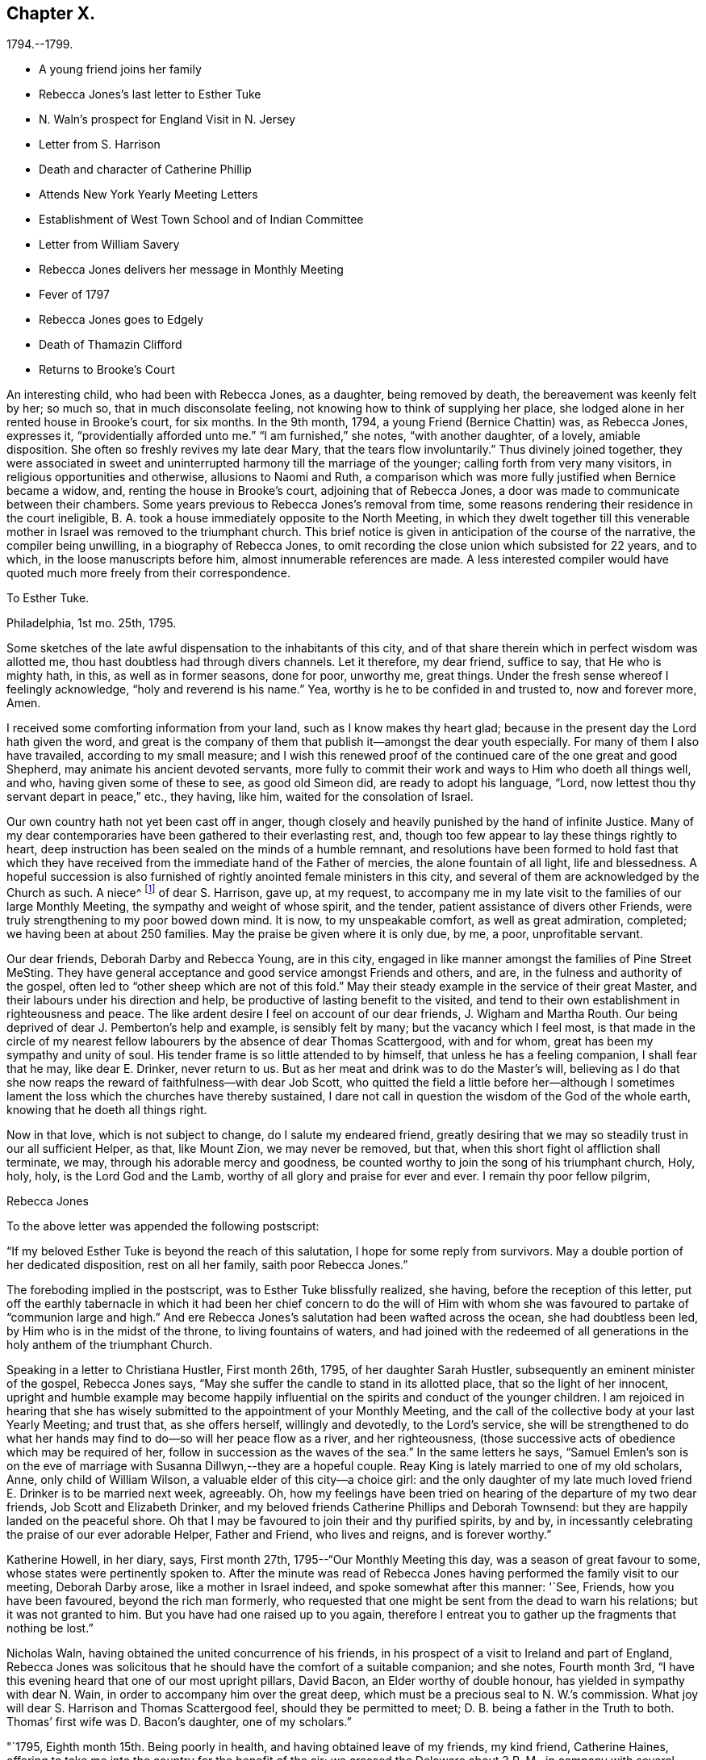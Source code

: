 == Chapter X.

[.chapter-subtitle--blurb]
1794.--1799.

[.chapter-synopsis]
* A young friend joins her family
* Rebecca Jones`'s last letter to Esther Tuke
* N. Waln`'s prospect for England Visit in N. Jersey
* Letter from S. Harrison
* Death and character of Catherine Phillip
* Attends New York Yearly Meeting Letters
* Establishment of West Town School and of Indian Committee
* Letter from William Savery
* Rebecca Jones delivers her message in Monthly Meeting
* Fever of 1797
* Rebecca Jones goes to Edgely
* Death of Thamazin Clifford
* Returns to Brooke`'s Court

An interesting child, who had been with Rebecca Jones, as a daughter,
being removed by death, the bereavement was keenly felt by her; so much so,
that in much disconsolate feeling, not knowing how to think of supplying her place,
she lodged alone in her rented house in Brooke`'s court, for six months.
In the 9th month, 1794, a young Friend (Bernice Chattin) was, as Rebecca Jones,
expresses it, "`providentially afforded unto me.`"
"`I am furnished,`" she notes, "`with another daughter, of a lovely, amiable disposition.
She often so freshly revives my late dear Mary, that the tears flow involuntarily.`"
Thus divinely joined together,
they were associated in sweet and uninterrupted harmony till the marriage of the younger;
calling forth from very many visitors, in religious opportunities and otherwise,
allusions to Naomi and Ruth,
a comparison which was more fully justified when Bernice became a widow, and,
renting the house in Brooke`'s court, adjoining that of Rebecca Jones,
a door was made to communicate between their chambers.
Some years previous to Rebecca Jones`'s removal from time,
some reasons rendering their residence in the court ineligible,
B+++.+++ A. took a house immediately opposite to the North Meeting,
in which they dwelt together till this venerable mother
in Israel was removed to the triumphant church.
This brief notice is given in anticipation of the course of the narrative,
the compiler being unwilling, in a biography of Rebecca Jones,
to omit recording the close union which subsisted for 22 years, and to which,
in the loose manuscripts before him, almost innumerable references are made.
A less interested compiler would have quoted much more freely from their correspondence.

[.embedded-content-document.letter]
--

[.letter-heading]
To Esther Tuke.

[.signed-section-context-open]
Philadelphia, 1st mo. 25th, 1795.

Some sketches of the late awful dispensation to the inhabitants of this city,
and of that share therein which in perfect wisdom was allotted me,
thou hast doubtless had through divers channels.
Let it therefore, my dear friend, suffice to say, that He who is mighty hath, in this,
as well as in former seasons, done for poor, unworthy me, great things.
Under the fresh sense whereof I feelingly acknowledge, "`holy and reverend is his name.`"
Yea, worthy is he to be confided in and trusted to, now and forever more, Amen.

I received some comforting information from your land,
such as I know makes thy heart glad;
because in the present day the Lord hath given the word,
and great is the company of them that publish it--amongst the dear youth especially.
For many of them I also have travailed, according to my small measure;
and I wish this renewed proof of the continued care of the one great and good Shepherd,
may animate his ancient devoted servants,
more fully to commit their work and ways to Him who doeth all things well, and who,
having given some of these to see, as good old Simeon did,
are ready to adopt his language, "`Lord,
now lettest thou thy servant depart in peace,`" etc., they having, like him,
waited for the consolation of Israel.

Our own country hath not yet been cast off in anger,
though closely and heavily punished by the hand of infinite Justice.
Many of my dear contemporaries have been gathered to their everlasting rest, and,
though too few appear to lay these things rightly to heart,
deep instruction has been sealed on the minds of a humble remnant,
and resolutions have been formed to hold fast that which they
have received from the immediate hand of the Father of mercies,
the alone fountain of all light, life and blessedness.
A hopeful succession is also furnished of rightly anointed female ministers in this city,
and several of them are acknowledged by the Church as such.
A niece^
footnote:[Jane Snowdon.]
of dear S. Harrison, gave up, at my request,
to accompany me in my late visit to the families of our large Monthly Meeting,
the sympathy and weight of whose spirit, and the tender,
patient assistance of divers other Friends,
were truly strengthening to my poor bowed down mind.
It is now, to my unspeakable comfort, as well as great admiration, completed;
we having been at about 250 families.
May the praise be given where it is only due, by me, a poor, unprofitable servant.

Our dear friends, Deborah Darby and Rebecca Young, are in this city,
engaged in like manner amongst the families of Pine Street MeSting.
They have general acceptance and good service amongst Friends and others, and are,
in the fulness and authority of the gospel,
often led to "`other sheep which are not of this fold.`"
May their steady example in the service of their great Master,
and their labours under his direction and help,
be productive of lasting benefit to the visited,
and tend to their own establishment in righteousness and peace.
The like ardent desire I feel on account of our dear friends, J. Wigham and Martha Routh.
Our being deprived of dear J. Pemberton`'s help and example, is sensibly felt by many;
but the vacancy which I feel most,
is that made in the circle of my nearest fellow
labourers by the absence of dear Thomas Scattergood,
with and for whom, great has been my sympathy and unity of soul.
His tender frame is so little attended to by himself,
that unless he has a feeling companion, I shall fear that he may, like dear E. Drinker,
never return to us.
But as her meat and drink was to do the Master`'s will,
believing as I do that she now reaps the reward of faithfulness--with dear Job Scott,
who quitted the field a little before her--although I sometimes
lament the loss which the churches have thereby sustained,
I dare not call in question the wisdom of the God of the whole earth,
knowing that he doeth all things right.

Now in that love, which is not subject to change, do I salute my endeared friend,
greatly desiring that we may so steadily trust in our all sufficient Helper, as that,
like Mount Zion, we may never be removed, but that,
when this short fight ol affliction shall terminate, we may,
through his adorable mercy and goodness,
be counted worthy to join the song of his triumphant church, Holy, holy, holy,
is the Lord God and the Lamb, worthy of all glory and praise for ever and ever.
I remain thy poor fellow pilgrim,

[.signed-section-signature]
Rebecca Jones

--

To the above letter was appended the following postscript:

[.embedded-content-document.letter]
--

"`If my beloved Esther Tuke is beyond the reach of this salutation,
I hope for some reply from survivors.
May a double portion of her dedicated disposition, rest on all her family,
saith poor Rebecca Jones.`"

--

The foreboding implied in the postscript, was to Esther Tuke blissfully realized,
she having, before the reception of this letter,
put off the earthly tabernacle in which it had been her chief concern to do the
will of Him with whom she was favoured to partake of "`communion large and high.`"
And ere Rebecca Jones`'s salutation had been wafted across the ocean,
she had doubtless been led, by Him who is in the midst of the throne,
to living fountains of waters,
and had joined with the redeemed of all generations in
the holy anthem of the triumphant Church.

Speaking in a letter to Christiana Hustler, First month 26th, 1795,
of her daughter Sarah Hustler, subsequently an eminent minister of the gospel,
Rebecca Jones says, "`May she suffer the candle to stand in its allotted place,
that so the light of her innocent,
upright and humble example may become happily influential on
the spirits and conduct of the younger children.
I am rejoiced in hearing that she has wisely submitted
to the appointment of your Monthly Meeting,
and the call of the collective body at your last Yearly Meeting; and trust that,
as she offers herself, willingly and devotedly, to the Lord`'s service,
she will be strengthened to do what her hands may find
to do--so will her peace flow as a river,
and her righteousness, (those successive acts of obedience which may be required of her,
follow in succession as the waves of the sea.`"
In the same letters he says,
"`Samuel Emlen`'s son is on the eve of marriage
with Susanna Dillwyn,--they are a hopeful couple.
Reay King is lately married to one of my old scholars, Anne,
only child of William Wilson, a valuable elder of this city--a choice girl:
and the only daughter of my late much loved friend E. Drinker is to be married next week,
agreeably.
Oh, how my feelings have been tried on hearing of the departure of my two dear friends,
Job Scott and Elizabeth Drinker,
and my beloved friends Catherine Phillips and Deborah Townsend:
but they are happily landed on the peaceful shore.
Oh that I may be favoured to join their and thy purified spirits, by and by,
in incessantly celebrating the praise of our ever adorable Helper, Father and Friend,
who lives and reigns, and is forever worthy.`"

Katherine Howell, in her diary, says, First month 27th,
1795--"`Our Monthly Meeting this day, was a season of great favour to some,
whose states were pertinently spoken to.
After the minute was read of Rebecca Jones having
performed the family visit to our meeting,
Deborah Darby arose, like a mother in Israel indeed,
and spoke somewhat after this manner: '`See, Friends, how you have been favoured,
beyond the rich man formerly,
who requested that one might be sent from the dead to warn his relations;
but it was not granted to him.
But you have had one raised up to you again,
therefore I entreat you to gather up the fragments that nothing be lost.`"

Nicholas Waln, having obtained the united concurrence of his friends,
in his prospect of a visit to Ireland and part of England,
Rebecca Jones was solicitous that he should have the comfort of a suitable companion;
and she notes, Fourth month 3rd,
"`I have this evening heard that one of our most upright pillars, David Bacon,
an Elder worthy of double honour, has yielded in sympathy with dear N. Wain,
in order to accompany him over the great deep,
which must be a precious seal to N. W.`'s commission.
What joy will dear S. Harrison and Thomas Scattergood feel,
should they be permitted to meet; D. B. being a father in the Truth to both.
Thomas`' first wife was D. Bacon`'s daughter, one of my scholars.`"

"`1795, Eighth month 15th. Being poorly in health,
and having obtained leave of my friends, my kind friend, Catherine Haines,
offering to take me into the country for the benefit of the air;
we crossed the Delaware about 3 P. M., in company with several Jersey Friends,
and had a pleasant ride to Woodbury, where we staid at the house of John Tatum,
during the Quarterly Meeting there.
Two meetings were held on First day, and that for business on Second day--all large,
and measurably owned with good.
There were also from Philadelphia, N. A. S., E. Foulke, Daniel Drinker, Margaret Elliott, etc.
The first two had acceptable service.
We visited, at different times, Sarah Whitall, Joseph and Hannah Whitall,
J+++.+++ Blackwell and wife, David Cooper, in a low but favourable situation,
S+++.+++ Mickle and John Reeve.

19th. In the afternoon came to Haddonfield;
lodged at John Hopkins,`' and attended their Week day Meeting--an exercising time.
Martha Allinson, and three of her children, met us and came with us to B. Swett`'s,
from whence we had purposed to go that afternoon home with M. Allinson,
(at Cropwell,) but a heavy rain coming on, and a strong wind blowing from the north-east,
we suffered M. A. to depart, and we being both infirm,
were most easy to abide with our kind friends, B. and M. Swett, that night.

21st. It having rained steadily during the night, and continuing wet,
we were easy to give up going to Cropwell Meeting, hoping to get there soon.`"

Next day the 22d, she visited the Friend mentioned in the succeeding note,
and participating with her hostess in true gospel fellowship,
they were enabled to "`Gird up each other for the race divine.`"

At the dinner table, before partaking of the repast,
Rebecca Jones commenced with referring to "`the provision which is now graciously
offered to our acceptance`" and spoke with a weight and solemnity which remained,
through many years of vicissitude,
impressed upon the minds of those who were gathered around the board.

22d. "`Went to Martha Allinson`'s, and after an open time there,
D+++.+++ A. took us to Burlington, where we attended their two meetings on the 23d,
being First day.
We went home with John Cox and lodged.
Next day dined at John Smith`'s, and came in the evening to Burlington.

25th. Concluded to stay till to-morrow, when,
if most easy to go to Buck`'s Quarterly Meeting, we shall have but seven miles to go,
and John Hoskins has agreed to go with us.`"

Her diary, which breaks off abruptly, was probably interrupted by illness.
After attending Bucks and Burlington Quarterly Meetings,
and spending a short time in Bucks county,
she returned to her home with an intermittent fever.

In a letter to Joseph Gurney Bevan, 5th mo.
22d, she says--

"`The affecting accounts of dear John Pemberton`'s departure reached us two weeks ago.
His wife has kept her room ever since, and with many others, is sorrowful indeed.
On his account there is, I trust, no cause for mourning.
He was a brother beloved and honoured by me.
If dear George and Sarah Dillwyn are with you when this comes to hand,
tell them I continue to love them as a sister and that I also
continue in the belief that if their lives are spared a little longer,
they will return to dwell among their own people.`"
In the same letter, referring to business affairs in Philadelphia after the Yellow Fever,
she says--"`The spirit for building, for purchasing and selling estates,
is amazingly great.
Every article in housekeeping is so raised in price
that one might almost fancy oneself in Great Britain,
and be awake too--so that I, with others,
am of the mind-that the present face of things will be changed,
though the time as well as the manner I desire to leave.`"
Expressing a wish to be at New England Yearly Meeting,
"`if it were my proper business,`" she adds--"`at
present I have not much prospect of going from home,
and yet I hardly think I shall be allowed to stay all summer in port.

I am wearing away gradually under a load of complicated trials--some
of which have been more pinching than any preceding:
so that,
did not He who is touched with a feeling of our infirmities
condescend to succour and sustain marvellously,
I should sink below hope and faint in this day of adversity.
May all things which are permitted and dispensed in unerring wisdom,
work together for my increasing fitness to enter into Everlasting rest when
this sore fight of affliction is over--is my fervent prayer.`"

[.embedded-content-document.letter]
--

[.letter-heading]
Extract from a letter from Sarah Harrison to Rebecca Jones

[.signed-section-context-open]
Leeds, 4th mo. 7th, 1796.

'`I do not wish to burden thee with my troubles, for I find thou hast enough of thy own,
and my feelings are awakened, and my sympathy hath been renewed with thee,
in the late fiery trial through which thou hast had to pass,
though I know not from whence those bitter waters spring,
and therefore I am a stranger--that is, from information--to the nature of the case.
But as I was pondering it in my mind this morning,
the language of (he apostle was brought, with some degree of clearness,
to my remembrance, inducing me to take up my pen, poor as I am,
just to remind thee of what he says--`' Think it not
strange concerning the fiery trial which is to try you,
as though some strange thing had happened unto you; but rejoice,
inasmuch as ye are partakers of Christ`'s sufferings;`' and, indeed, it is good for us,
on such occasions,
to remember who it was that suffered so great contradiction from sinners,
even from one who had dipped in the dish with him,
which we may suppose made it harder to bear than the
same treatment from a professed enemy would have been.
For, as said David, '`if it had been an enemy, I could have borne it.`'
And amongst the many perils that Paul met with by land and by sea,
he looked upon them that were brought upon him by false brethren, to be the worst.
Dear friend, if thou hast been tried with any thing similar to what I have hinted at,
and thy soul made sorrowful by any of those with
whom thou hast heretofore taken sweet counsel,
and you have in those days gone up to the house of the Lord in company,
thou art to be felt for, and I do feel for thee as much as my nature is capable of.
And my desire is,
that thou mayst take that ancient advice,`' Fret not thyself because of evil
doers,`' but let such be unto thee as a heathen man and a publican;
though it is reasonable to suppose that the feelings of thy mind on
such mournful occasions will produce the moving language,
'`how is the shield of the mighty vilely cast away!`"

Well, what more shall I say upon an unknown subject, except it be, fear thou not,
for though thousands may fall by thy side, and ten thousand by thy right hand,
none of these things shall come near thee, only thou shalt see them with thine eyes,
and mayest have to go heavily on thy way on their account.
But oh, mayest thou remember that it was to those who sighed, and cried for wrong things,
which prevailed in days of old,
that he who had the writer`'s ink-horn was sent to set his mark upon them.
And with him there is neither variableness nor shadow of turning;
so cast not away thy confidence, but trust in the Lord for ever.
On my own account, I have reverently to acknowledge,
that he that is mighty hath done for me great things;
he hath taken me as from the dung-hill, and set me among princes.
The consideration thereof hath often humbled my mind, and leads to the enquiry,
'`What shall I render unto thee for all thy benefits!`' And persuaded I am
that nothing short of the dedication of my whole heart will be accepted;
and I am very sensible,
that the time is coming wherein I shall stand as
much in need of the prayers of my friends,
as I have at any time since I left home.
And therefore I most sincerely desire to be remembered by thee,
and by all that desire my preservation.

--

In this year died Catherine Phillips (formerly Payton)
whom Rebecca Jones called "`my beloved parent in Christ,
through whom I received the first awakening stroke.`"
The following well condensed sketch of her life and character (taken
from a manuscript copy preserved by Rebecca Jones,) being apparently
not written by a Friend,
and presenting some valuable traits not fully set forth in her printed memoir,
is thought worthy of insertion.

[.embedded-content-document.letter]
--

[.letter-heading]
From the Gentleman`'s Magazine for 1795.

Died, at Redruth, county Cornwall,
at an advanced age, Catherine Phillips, one of the people called Quakers,
relict of the late William Phillips, a gentleman of large concerns in that mining country,
and of great respectability, whom she married late in life.
Her life and talents were too extraordinary not to merit record.
She was a native of Dudley, county Worcester, and sister to the late James Payton,
of that place.
Her natural powers were uncommonly comprehensive; and,
just as she arrived at the prime of life,
she believed it her duty to give up all other
considerations to engage in the Gospel Ministry,
among the Society in which she was born.
Her conceptions of the purity and glory of the Gospel,
and that real sanctification of heart, which it not only teaches,
but furnishes the means of effecting, were deeply engraven on a mind devoted to God,
and filled with love towards mankind.
Thus animated,
she visited the congregations of the Society throughout most parts of England,
and several times those of Ireland;
and with the concurrence necessary by the discipline established amongst them,
she visited the Society in North America,
in company with a young woman of Ireland as extraordinary as herself;
thus foregoing ease and affluence for a very arduous and labourious service.
Many who attended her ministry,
were surprised at finding such powers of unfolding the
Christian doctrine in a woman then in her youth;
and a dignified clergyman, we are told, once said,
"`he wondered where she attained them.`"
A singular testimony to the excellence of her preaching,
is given by a person of great credibility.
A gentleman went to her at Cambridge, and took two youths, then under his care, with him,
on purpose, as he said,
to convince them of the futility of all pretensions to inspiration;
but owned that he left the assembly with very different
impressions from those with which he entered it.
She had very considerable knowledge in medicine and botany,
and published something on planting and beautifying waste grounds,
of which her travels and practical knowledge rendered her a good judge.
Her charity and attention to the poor were extensive;
and she was deeply concerned for the reformation of their morals.

With this view, she drew up an address to the gentlemen of Cornwall,
who were met a few years since on the mining concerns in those parts;
and on the agitation of the public mind since the French Revolution,
she wrote to the miners,
to convince them of their duty and interest in
studying to be quiet and mind their own business.`"
This she knew would be her worthy husband`'s advice, had he been living at such a time,
who had great influence with them.
This paper was thought so salutary,
that a neighbouring magistrate had it printed and dispersed in the country.
She was an ardent well wisher to the governors as well as governed of this realm,
desiring to see that righteousness which exalteth a nation "`so to flourish
as to draw down the divine blessing on this island and its dependencies.`"
For some years before her decease,
she was rendered a perfect cripple by a rheumatic gout;
and during the confinement which this occasioned,
her mental faculties suffered with the body, and rendered her,
like some other great minds, after a series of uncommon exertion,
an object of commiseration.
From these clouds, however, she at times shone forth again,
and wrote with precision on the subjects alluded to;
and also a tract to show why the Society of Friends could not fully
unite with the Methodists in their missions to America and the Indies.
She left also some MS. poems.
During this time she could not distend her fingers so as to write in the usual way.
To the last of her ability, she endeavoured to devote herself to the service of mankind,
and has left an example of exalted virtue,
although in a line unusual to the generality of her sex.
Her uniform, upright conduct in her own community, gained her great esteem;
and her Christian courage to oppose licentiousness among the gay,
covetousness among the rich, and fanaticism among the weak,
rendered her one of the most useful and distinguished members of it.

--

From New York, where she appears to have been attending the Yearly Meeting,
accompanied by Catherine Haines--a minute from her
Monthly Meeting being sent after her--she writes,

[.embedded-content-document.letter]
--

[.letter-heading]
To Henry Drinker

[.signed-section-context-open]
Fifth month 27th, 1796.

"`Tis expected the Yearly Meeting will close to-morrow.
It has been large, and, so far as my weak judgment goes, a solid instructive time;
though by reason of an attack of chill and fever,
I was prevented attending on Third and Fourth days,
since which I have just made out to get to meeting, in C. Haines`'s carriage,
and returned immediately to my chamber at E. Prior`'s,
where I have all necessary attention and care.
Thy`' messages of love have been given to all intended, except H. Barnard,
who is also laid by through indisposition.
She was, however, at meeting this morning, and spread a concern before the meeting,
with which Martha Routh and myself could not fully accord, yet in sympathy with her,
and at her request, we bore her company into the men`'s meeting,
where it was decided against.
I hope she will be relieved thereby.

"`Thy account of the departure of our dear friends,
and that they went out on Seventh day, was gratifying to divers Friends here,
particularly J. Wigham and Martha Routh.
These dear friends, with myself, have a treat in the company of William Rotch, etc.,
who arrived here on Seventh day.
He looks, I think, full as well as before he went to France, etc.,
only that his hair is a little changed.
If my health should be restored by the early part of next week, I hope to turn homewards,
though I may, perhaps, stop a few days at Rahway, etc.`"

--

After referring to the removal by death of some Friends, she continues:

[.embedded-content-document.letter]
--

"`But I consider that it is but a little while that we, who are now moving about,
shall have the opportunity of evincing, to such as are advancing on the stage of life,
that we prefer the welfare of the cause of Truth to our chief joy, and in so doing,
be '`laying up a good foundation against the time to come.`'
Therefore, my humbled spirit craves that I may, in an especial manner, cleave closely,
now in my declining age, to that good Hand which, in early life,
visited and bore up my tabulated soul; which has been with me in every varied scene,
and which is still to me, however unworthy,
the alone Helper--the Physician of value--the unfailing Friend!
May the sense of his unmerited kindness keep me through
the remaining part of my painful pilgrimage,
where only, as I am abundantly convinced, is safety,
even in a state of humble watchfulness and child-like
simplicity--weaned from all creaturely dependence,
and fully resigned to his blessed will in all the
future dispensations of his unerring Providence;
and finally, allow me just an admittance within the gates of that Holy City,
towards which, with longing desire,
the eye of my soul has been turned since the sixteenth year of my age!
Unite with me in desire, my dear friend,
for this! that without seeking '`great things for myself,`' I
may devote myself more faithfully as the evening approaches,
in seeking after an establishment in His favour, which is better than life, and which,
if but happily obtained,
will more than compensate for all that my poor exercised
spirit hath endured for more than forty years:
being the crown that will never fade, but abide for ever and ever.

"`If I have exceeded, tell me so, and believe me to be thy much obliged,
and sincerely affectionate friend,

[.signed-section-signature]
Rebecca Jones

--

Fifth month 30th, in a letter to Bernice Chattin, she mentions,
that although she had suffered with an attack of chill and fever,
she attended all but three or four of the sittings of the Yearly Meeting.
"`We have had,`" she says, "`a large and solid meeting,
and last night a parting meeting with the youth, which was a blessed season,
in which I thought of thee,
with strong desires that thy tender mind may be duly impressed
with a sense of the Lord`'s preserving goodness and fear,
and be kept in a watchful innocent state.
Hereby will my joy be greatly increased.
John Wigham lodges at John King`'s, William Rotch and his daughter Mary, at John Murray`'s,
where are also Martha Routh and her companion L. R.--so we are scattered about.
I hear that R. Cathrall^
footnote:[Sister to Dr. Cathrall, and niece to Hannah Cathrall]
is going fast, so thou seest, my dear, that the youth, as well as the aged,
are called away--that we need all endeavour to be in
readiness to meet the Lord in the way of his coming.
I do not suspect thy being in more danger than other young persons;
but as my soul is deeply concerned for thy preservation,
and as many dear friends have taken most especial tender notice of thee,
and do love thee, and, what is far better, I believe thy heavenly Father loves thee,
and has not been wanting in his secret and blessed intimations to thy own mind,
I do therefore earnestly entreat thee to beg of Him for help and power,
to resist all manner of temptations, and to walk before him in humility,
innocence and holy fear.
Then will he delight to bless thee, and both inwardly and outwardly to prosper thee,
and crown thy tender mind with the incomes of his enriching peace.
Farewell my dear girl--may the Lord keep thee and me near to himself, that,
if we meet again in this world,
it may be with minds suitably impressed with a sense of his goodness, and if,
in his wisdom, he see meet to order it otherwise, oh,
that we may meet in the mansions of rest and peace.
So live in that which will help thee to love thy poor, weak, affectionate friend,

Eleventh month 3rd, 1796.
In a letter to James, son of her beloved Catherine Phillips, she says:
"`I expect thou hast accounts of our great works which are in contemplation,^
footnote:[It was not without reason,
that Rebecca Jones referred to the measures in question as great works,
then in contemplation.
In the autumn of 1795,
the Yearly Meeting of Philadelphia appointed a committee to
endeavour to promote the civilization and improvement of the
Indians residing chiefly in the State of New York.
Funds to defray the expenses were raised by voluntary contribution,
aided by a liberal donation from Friends in England.
A number of young Friends, of both sexes, were engaged to reside for a time,
among the natives in various locations,
and endeavour to instruct them in the arts of civilized life, such as farming,
domestic economy,
and several of the mechanic arts.
{footnote-paragraph-split}
It would exceed the limits of a note,
to given even a concise history of the operations of this committee;
but it may be stated that the appointment is still kept np,
though our valued friend Thomas Wistar is the
only one of the original number now remaining.
The care of the aborigines in various parts of our extended country, has,
since that time, engaged the attention of several other Yearly Meetings,
and the attention of the Philadelphia committee, has been, for a number of Years,
chiefly directed to the settlements on the Alleghany.
Although the progress of those people, in the arts of civilized life,
has not fully answered the anticipation of their friends,
their condition is greatly ameliorated.
Instead of the bark wigwam of that day,
many of them now occupy decent and comfortable houses,
not inferior to those inhabited by their white neighbours;
and instead of the precarious subsistence afforded by the chase,
they generally rely upon the cultivation of the soil,
and deposit the produce of their farms in barns erected by Indian workmen.
The ancient Indian costume has almost entirely vanished, at least among the men;
and the savage practice of cutting the margin of the ear into the form of a ribbon,
which was so prevalent sixty years ago,
has quite disappeared.
{footnote-paragraph-split}
It was at the Yearly Meeting of 1794,
two years prior to the date of this letter,
that the plan of establishing a Boarding school,
under the superintendence of a committee of that meeting, was adopted.
The farm at West Town had been purchased,
and preparations were making for erecting the necessary buildings;
but the school was not opened until the spring of 1799.
The important benefits which that seminary has conferred upon our religious Society,
and the stimulus which it gave to education among Friends,
are too generally known to require particular notice in this place.
{footnote-paragraph-split}
The Admission of black people into society,
to which she alludes,
may seem to imply that a rule to exclude them had previously existed.
That, it is apprehended, was not the case.
But in the autumn of 1796, a question from one of the Quarters,
whether black people might be received into membership,
was submitted to the Yearly Meeting.
The doubt which gave rise to the inquiry,
was probably owing to the paucity of applicants among
the coloured race for admittance into membership.
Upon due deliberation, the Yearly Meeting adopted the just and liberal conclusion,
that "`where Monthly Meetings were united in believing that the
applicants were clearly convinced of our religious principles,
and in a good degree subject to the Divine witness in their own hearts,
manifested by a circumspect life and conduct,
said meetings are at liberty to receive such into membership,
without respect to nation or colour.`"--Ed. Friends`' Review.]--such
as attempting to civilize the inhabitants of the wilderness,
and to establish a Boarding school after the manner of your Ackworth;
build a large meeting house,
(after your example,) to accommodate both sexes at the Yearly Meeting;
admit black people into society fellowship, etc., etc.
Well, my heart wishes well to every great, noble, and virtuous undertaking;
but such is my declining state of health, advanced age, and dimness of sight,
that I have no expectation that these things will be so perfected,
as that I may adopt the language of good old Simeon thereon;
yet am in the faith that success will attend the endeavours of such
as have at heart the promotion of the good cause of Truth therein.`"

It may be briefly noted, that Rebecca Jones was greatly interested, and much consulted,
in planning the building at West Town;
in arranging the rules for the government of the school, etc.
Pewter ware in great varieties, having become very much obsolete, was still stored away,
and nearly useless in many families.
Rebecca Jones interested herself in collecting articles of this kind,
which were sent to her house by wheelbarrow loads; and these utensils,
some in their original form, and others remodeled,
were placed at the service of the institution.

We now extract some passages from a long and interesting letter,
bearing date Twelfth month 30th, 1796, addressed to her from Amsterdam,
by her friend William Savery.

[.embedded-content-document.letter]
--

[.letter-heading]
From William Savery to Rebecca Jones

"`It has been a consolation to my spirit to feel thee
interested as a partner with me in my present engagement,
both before and since I left my dear native city:
yet that feeling always brings with it a sense of my own unworthiness.
I love thee as an elder sister, whose counsels, drawn from long experience,
have often been a comfort to me.
Thy account of thy journey to New York,
and the movements of our brethren and sisters to and fro in the Lord`'s service,
was acceptable, all but that part respecting thy being afflicted with a fever.
Subsequent accounts give me hope that thou art recovered.
Dear Rebecca, thy pen was rightly directed,
when thou wrote that it would be a comfort to me to know that
our holy Shepherd hath not forsaken the flock at North meeting.
They have been long and tenderly endeared to me in bonds of gospel affection.
My spirit often accompanies thee when I apprehend you may be assembled.
The preciously visited young of the flock,
both of that and the other meetings in our beloved city, still lie very near to my heart.
May the good Shepherd of the flock protect and defend them from all
that would hinder their progress in the way of present peace,
and future glorification with him.
Please convey my unfeigned love to as many of them as may be convenient.
It would not comport with the bounds of a letter to particularize.`"^
footnote:[This message was communicated to the womens`' Monthly Meeting by Rebecca Jones,
in a remarkably sweet and heart tendering communication.
She had risen to speak to business,
but her exercise soon extended beyond what was her prospect on rising;
and while the words flowed from her lips like oil,
her persuasive eloquence deeply affected many hearts.
She mentioned the reception of this letter, the place of its date, etc;
the writer thereof being very highly beloved by the congregation.
"`There were giants in those days.`"]

"`With regard to myself, I shall tell, as concisely as I can, how I have fared.
We had a pleasant and agreeable passage of four weeks,
after which thou mayest have heard that I staid about seven weeks in England,
and had several appointed meetings in Liverpool, Birmingham, and London,
which were large.
It appears to be a time of openness to other professors in England.
This was an unexpected service to me.
I humbly hope the cause of truth was not wounded.
In the multitude of my heavenly Father`'s mercies, he gave me as companions to Germany,
my dear friends George and Sarah Dillwyn, David Sands, and our W. Farrer and B. Johnson.
This, thou mayest conceive, my sister, had an animating tendency,
and was quite unlooked for.
I could not have chosen brethren with whom, as partners,
I would venture my little stock more freely.
George told me of thy hint in a letter to him, which, he acknowledged, hit the mark,
as he had this journey on his mind before.
George and Sarah Dillwyn have continued longer at Pyrmont than the rest of us;
I believe rightly so.
David Sands and myself have spent about five weeks there, first and last;
were present at two of their Monthly Meetings,
which are now established in more regular form than heretofore,
and contain about sixty members,
(and several more have applied.) It would do thy
heart good to be a witness of the power of truth,
in the simplicity of these innocent people.
As we stood round the grave of dear John Pemberton, something solemn accompanied,
with a comfortable evidence that he was landed, through many tribulations,
in the arms of everlasting Mercy.

There is a little flock at Minden, one at Hanover, and one near Hertford,
that keep up Meetings in the manner of Friends,
and all over this country where we have been,
there are more or less pious people,--separatists from outward forms.
Some are attached to the mystic writers, (Jacob Boehm, Lady Guion,
etc.,) but appear to be honestly enquiring for a right foundation.
By these we have been received with open arms,
and by the people at large with much civility and respect;
as well the great and officers of the army, etc., as the poor.
David Sands and myself have been led much in one line of service,
and have been nearly united in traveling together about one thousand miles,
having our two companions, and Lewis Secbohm as an interpreter;
for though I have sometimes interpreted for my friends,
as well as delivered my own concern in meetings,
yet I do not find myself perfect enough in the German to refuse an interpreter,
especially such a one as L. S., who has a peculiar talent for it,
and enters into the subject feelingly with us, so that I think he loses nothing.
This may be an encouragement to some of my fellow
labourers who may have a concern to visit this people,
and who are unacquainted with the German.
In several places, the tender people at parting,
expressed a hope that the Lord of the Harvest would send more labourers among them,
and I cannot doubt, that if Friends stand open to the pointings of truth,
their desire will be answered.
Here is a new and very extensive field opened;
the influence of the Priests is decreasing, and the hearts of Princes enlarging,
to allow more liberty of conscience than heretofore,--
although the fruits that have yet appeared in Germany,
are but small, compared with America.
The Prince of Waldeck has been kind to the Friends of Pyrmont in several ways,
and allows them the free exercise of their worship.
The priests, however, still exact some fees, for offices which they do not perform,
as christenings, burials, etc.
We have visited Berlin, the capital of Prussia, and several other cities in that kingdom,
as Magdeburg, Brandenburg, Halberstadt, etc. etc.,
in all of which are many honest enquirers after Truth;
and we had a number of meetings with them, which were generally solid and satisfactory.
At Berlin, in particular, we had seven or eight at our Inn,
where we had four chambers--some of them upwards of two hundred people, many of whom,
though they had never heard of Friends, were nearly united with us in our doctrines,
being taught by the great Teacher of his people.
These are of different ranks in the world, but mostly separated from the public worships.
They appeared like thirsty ground, and received us and our testimony gladly,
parted with us in the most tender affection,
and must long be remembered in near fellowship.
I do not remember at any time to have sat more
humbling and contriting meetings than those:
the praise is the Lord`'s.`"

--

1797+++.+++ In 8th month, the Yellow Fever having again broken out, the inhabitants,
following the instinct of self-preservation, rapidly removed from the city,
and Rebecca Jones`'s small household was left quite alone in "`Brook`'s Court.`"
Although she was preserved from being afraid(with any amazement,`" she
returned an affectionate acceptance to Catharine Howell`'s invitation to
spend the season of the infection at her country seat at Edgely,
on the Schuylkill.
The day previous to her leaving the city,
she fell down the stairs and hurt her leg severely.
This hurt for a time seemed more painful than dangerous,
and although unable to go abroad, she received and enjoyed the society of many visitors,
and wrote many letters.
With the family and guests, and servants, she had religious opportunities,
in which "`the sensible spreading of the holy canopy,`" was witnessed.
In the exciting state of the general mind,
various and conflicting reports of the state of the city were conveyed to her,
but her abode was in the quiet pavilion, and she remained peaceful,
though by no means insensible.

Ninth month 7th, she notes, "`By C. Haines, Sarah Cresson, and Leonard Snowdon,
we had more comfortable accounts of our poor city, yet find that the fever continues.
Oh Lord, be pleased, for thy mercies`' sake,
once more to look down with compassion upon us,
and in thy own way and time deliver and spare thy people,
the workmanship of thy holy hand.
Grant, that now thy judgments are in our land,
the inhabitants may truly learn righteousness!

On First-day, the 10th,
remembering that Catherine Phillips went to meeting with her fractured arm in a sling,
although she was more indisposed, she went to Germantown meeting, which was large,
on account of the funeral of Jonathan Roberts.
After an extensive communication from Nicholas Waln,
Rebecca Jones was engaged in the expression of a lively
desire for the general increase of spiritual health,
and submission to the Lord`'s will.
At the close of the meeting,
she had a select opportunity with the connexions of the deceased at the meeting house,
in which she imparted tender counsel and sympathy.
This effort proved injurious to her health, and a violent ague was followed,
by high fever, and her wounded limb being much inflamed, mortification ensued,
and amputation was for a while anticipated.
Yet, her mind being fixed in dependence,
she recorded on the ensuing day the language of her soul, "`Oh Lord my God,
great and marvellous have been thy dealings with me!
My soul is led, in the depth of abasement and humility,
to bless thy ever adorable goodness and mercy, and renewedly to query,
'`What shall I render!`'`"

Ninth month 23d, she writes to her kind friend and efficient helper, Leonard Snowdon:

[.embedded-content-document.letter]
--

"`I have been much with the little company this day assembled.
May the blessed Shepherd be with you, and crown with his life-giving presence.
I shall esteem it a favour, thy giving me an account of what came before you,
who from the country have ventured in, with any thing that occurs, interesting to a poor,
wounded, and diseased prisoner, who knows not how the present trial may issue.
But I am endeavouring after entire resignation to the Lord`'s will herein.
This family are kind beyond description; divers Friends have been to see me,
and their company, with that of dear William Rotch and Martha Routh and companion,
have several times had a strengthening effect, so that I may adopt the language of David,
'`In the multitude of my thoughts within me, thy comforts delight my soul.`'`"

--

Under the same date she notes: "`In the afternoon dear Tamson Clifford walked here,
(two miles,) and made us an hour`'s visit.
She never appeared so lovely and amiable.
She took a most affectionate leave, and though Christiana Hustler offered her carriage,
she chose to walk, J. Hopkins and E. Howell going with her,
by whose return she sent me a present.
Alas, how frail and how short-sighted we are!
Little did we think it would be a final parting!`"
This lovely young woman had been Rebecca Jones`'s pupil.
She was taken alarmingly ill the next day, with the yellow fever, and in a few days died,
in such a condition that`" they were obliged to send to town for a rough coffin,
which was put on wheels, and brought by two men,
and in the evening was conveyed by them and two black servants, to the city,
for interment.`"
Rebecca Jones felt this circumstance keenly, yet, she says,
my soul rests satisfied that she is centred in the arms of everlasting Mercy.
We sat silent and sorrowful all the evening, in the chamber.`"

The following letter was written to the aged and afflicted mother of the deceased.

[.embedded-content-document.letter]
--

[.letter-heading]
To Anne Clifford.

[.signed-section-context-open]
Edgely, 10th mo. 2nd, 1797.

[.salutation]
My dear friend,

Such are my affectionate sympathetic feelings with
thee and thine in the present humbling and afflictive dispensation,
and such has been the tender solicitude of my soul on account of the dear deceased, who,
(though I always tenderly loved her,) was yet rendered in her last visit here,
more particularly near to me;
and such is my present comforting persuasion that she
has fallen asleep in the arms of everlasting Mercy,
that I cannot forbear manifesting my friendship in this way,
being unfit personally to attempt seeing thee,
which would not be wanting could I even bear the ride:
but the state of my bruised limb will not allow me to leave my chamber.
Mayest thou, my beloved friend,
though bereaved of so lovely and desirable an assistant in thy declining age,
experience the great Healer of breaches near thy drooping mind,
and by the consoling influences of his goodness,
which has followed thee all thy life long, be sustained in the present conflict,
and enabled with his deeply tried servant Job, to bless His ever adorable name,
who hath been pleased (doubtless in unerring wisdom,) to take
away even one of his choicest temporal blessings.
And may all her tender relations look up with submission and dedication of
soul to the one inexhaustible Source of all that is divinely good.
That he may be graciously pleased so to bless
and sanctify this present grievous affliction,
as that they may happily witness it to work for them "`a far move
exceeding and eternal weight of glory,`" is my ardent desire.

[.signed-section-closing]
Thy endeared friend,

[.signed-section-signature]
Rebecca Jones

--

The Yearly Meeting occurring during her imprisonment at Edgely,
her counsel was sought by various friends.
Martha Routh made her several visits,
in one of which they took a solemn and final farewell of each other.

On the 13th of 10th month,
her friends were cheered by seeing her seated by the parlor fire side.
On the 22d, C. Howell notes,
"`Rebecca Jones had a precious opportunity with the whole family collected, this evening.
Addressing the servants particularly, she said,
that though they might think that their advantages were not equal to others,
yet this was not the case,--that they were on a level with the King,
having the same principle placed, for their guide that he had, which,
when a wrong word was spoken, reproved therefor.`"
To a coloured man who had lived in the family more than twenty years,
she spoke encouragingly, and was afterward fervent in supplication.

On the 26th of 10th month, having left the house but twice since she entered it,
she took leave of her kind friends at Edgely, reciting, as she parted, the words of Paul,
"`The Lord give mercy to the house of Onesiphorus, for he hath oft refreshed me,
and was not ashamed of my chain;`" adding,
that whether for the accomplishment of complete sanctification,
their passage should be made rugged or smooth, it would not be long before, if faithful,
they should enter into a peaceful eternity.

Alluding shortly after, (in a letter to Martha Routh,) to the mitigation of her lameness,
she says, with that play upon words,
(pleasantly turning a trite subject into seriousness,) which
characterized her conversational and epistolary style,
"`What cause have I to walk softly, carefully, and humbly, all my days!
I wish I could say,`" she adds,
"`that a desire of this sort was evident in the conduct of the people at large.
But alas, I fear a greater chastisement will be found necessary,
more availingly to teach them righteousness.`"
